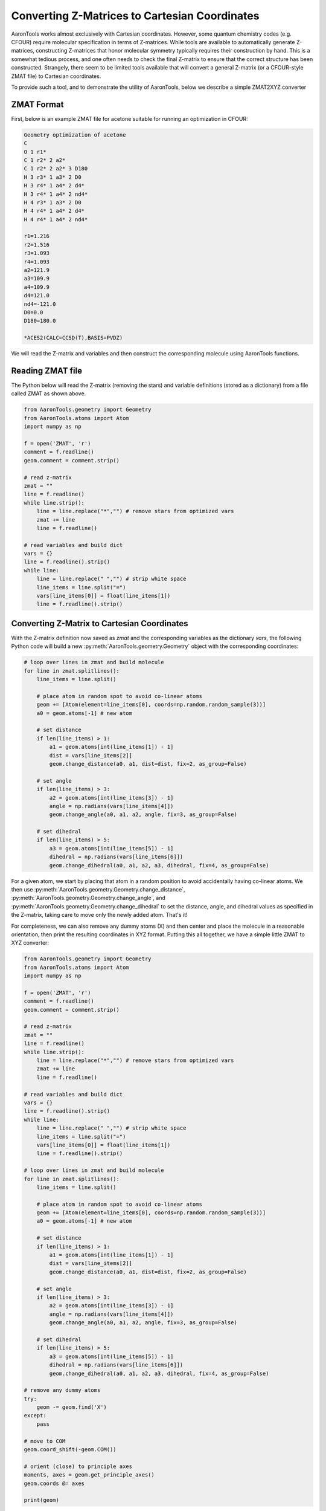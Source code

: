 Converting Z-Matrices to Cartesian Coordinates
==============================================

AaronTools works almost exclusively with Cartesian coordinates.
However, some quantum chemistry codes (e.g. CFOUR) require molecular specification in terms of Z-matrices.
While tools are available to automatically generate Z-matrices, constructing Z-matrices that honor molecular symmetry typically requires their construction by hand.
This is a somewhat tedious process, and one often needs to check the final Z-matrix to ensure that the correct structure has been constructed.
Strangely, there seem to be limited tools available that will convert a general Z-matrix (or a CFOUR-style ZMAT file) to Cartesian coordinates.

To provide such a tool, and to demonstrate the utility of AaronTools, below we describe a simple ZMAT2XYZ converter

ZMAT Format
-----------
First, below is an example ZMAT file for acetone suitable for running an optimization in CFOUR:

.. code-block::

        Geometry optimization of acetone
        C
        O 1 r1*
        C 1 r2* 2 a2*
        C 1 r2* 2 a2* 3 D180
        H 3 r3* 1 a3* 2 D0
        H 3 r4* 1 a4* 2 d4*
        H 3 r4* 1 a4* 2 nd4*
        H 4 r3* 1 a3* 2 D0
        H 4 r4* 1 a4* 2 d4*
        H 4 r4* 1 a4* 2 nd4*
        
        r1=1.216
        r2=1.516
        r3=1.093
        r4=1.093
        a2=121.9
        a3=109.9
        a4=109.9
        d4=121.0
        nd4=-121.0
        D0=0.0
        D180=180.0
        
        *ACES2(CALC=CCSD(T),BASIS=PVDZ)


We will read the Z-matrix and variables and then construct the corresponding molecule using AaronTools functions.


Reading ZMAT file
-----------------
The Python below will read the Z-matrix (removing the stars) and variable definitions (stored as a dictionary)
from a file called ZMAT as shown above.

.. code-block:: python

        from AaronTools.geometry import Geometry
        from AaronTools.atoms import Atom
        import numpy as np

        f = open('ZMAT', 'r')
        comment = f.readline()
        geom.comment = comment.strip()
        
        # read z-matrix
        zmat = ""
        line = f.readline()
        while line.strip():
            line = line.replace("*","") # remove stars from optimized vars
            zmat += line
            line = f.readline()
        
        # read variables and build dict
        vars = {}
        line = f.readline().strip()
        while line:
            line = line.replace(" ","") # strip white space
            line_items = line.split("=")
            vars[line_items[0]] = float(line_items[1])
            line = f.readline().strip()


Converting Z-Matrix to Cartesian Coordinates
--------------------------------------------
With the Z-matrix definition now saved as `zmat` and the corresponding variables as the 
dictionary `vars`, the following Python code will build a new :py:meth:`AaronTools.geometry.Geometry`
object with the corresponding coordinates:

.. code-block:: python

        # loop over lines in zmat and build molecule
        for line in zmat.splitlines():
            line_items = line.split()
        
            # place atom in random spot to avoid co-linear atoms
            geom += [Atom(element=line_items[0], coords=np.random.random_sample(3))]
            a0 = geom.atoms[-1] # new atom
            
            # set distance
            if len(line_items) > 1:
                a1 = geom.atoms[int(line_items[1]) - 1]
                dist = vars[line_items[2]]
                geom.change_distance(a0, a1, dist=dist, fix=2, as_group=False)
                
            # set angle
            if len(line_items) > 3:
                a2 = geom.atoms[int(line_items[3]) - 1]
                angle = np.radians(vars[line_items[4]])
                geom.change_angle(a0, a1, a2, angle, fix=3, as_group=False)
                      
            # set dihedral
            if len(line_items) > 5:
                a3 = geom.atoms[int(line_items[5]) - 1]
                dihedral = np.radians(vars[line_items[6]])
                geom.change_dihedral(a0, a1, a2, a3, dihedral, fix=4, as_group=False)
    
For a given atom, we start by placing that atom in a random position to avoid accidentally having co-linear atoms.
We then use :py:meth:`AaronTools.geometry.Geometry.change_distance`, :py:meth:`AaronTools.geometry.Geometry.change_angle`, and :py:meth:`AaronTools.geometry.Geometry.change_dihedral` to set the distance, angle, and dihedral values as specified in the Z-matrix, taking care to move only the newly added atom.
That's it!

For completeness, we can also remove any dummy atoms (X) and then center and place the molecule in a reasonable orientation, then print the resulting coordinates in XYZ format.
Putting this all together, we have a simple little ZMAT to XYZ converter:


.. code-block:: python

        from AaronTools.geometry import Geometry
        from AaronTools.atoms import Atom
        import numpy as np

        f = open('ZMAT', 'r')
        comment = f.readline()
        geom.comment = comment.strip()
        
        # read z-matrix
        zmat = ""
        line = f.readline()
        while line.strip():
            line = line.replace("*","") # remove stars from optimized vars
            zmat += line
            line = f.readline()
        
        # read variables and build dict
        vars = {}
        line = f.readline().strip()
        while line:
            line = line.replace(" ","") # strip white space
            line_items = line.split("=")
            vars[line_items[0]] = float(line_items[1])
            line = f.readline().strip()

        # loop over lines in zmat and build molecule
        for line in zmat.splitlines():
            line_items = line.split()
        
            # place atom in random spot to avoid co-linear atoms
            geom += [Atom(element=line_items[0], coords=np.random.random_sample(3))]
            a0 = geom.atoms[-1] # new atom
            
            # set distance
            if len(line_items) > 1:
                a1 = geom.atoms[int(line_items[1]) - 1]
                dist = vars[line_items[2]]
                geom.change_distance(a0, a1, dist=dist, fix=2, as_group=False)
                
            # set angle
            if len(line_items) > 3:
                a2 = geom.atoms[int(line_items[3]) - 1]
                angle = np.radians(vars[line_items[4]])
                geom.change_angle(a0, a1, a2, angle, fix=3, as_group=False)
                      
            # set dihedral
            if len(line_items) > 5:
                a3 = geom.atoms[int(line_items[5]) - 1]
                dihedral = np.radians(vars[line_items[6]])
                geom.change_dihedral(a0, a1, a2, a3, dihedral, fix=4, as_group=False)

        # remove any dummy atoms
        try:
            geom -= geom.find('X')
        except:
            pass
            
        # move to COM
        geom.coord_shift(-geom.COM())
        
        # orient (close) to principle axes
        moments, axes = geom.get_principle_axes()
        geom.coords @= axes
        
        print(geom)


